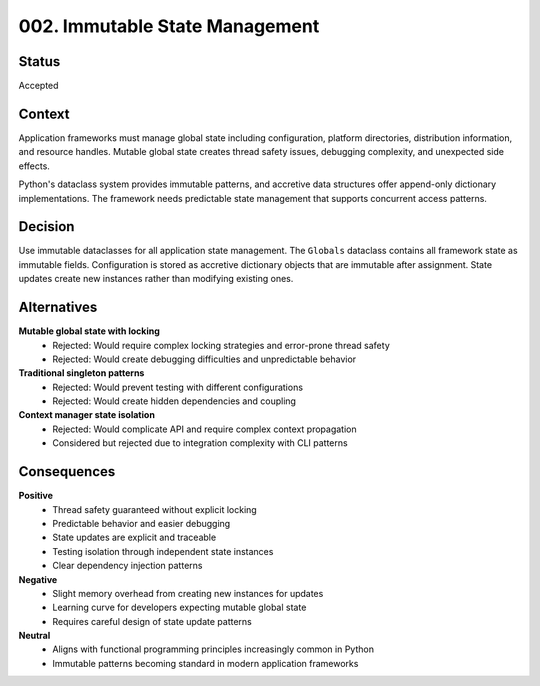 *******************************************************************************
002. Immutable State Management
*******************************************************************************

Status
===============================================================================

Accepted

Context
===============================================================================

Application frameworks must manage global state including configuration,
platform directories, distribution information, and resource handles. Mutable
global state creates thread safety issues, debugging complexity, and unexpected
side effects.

Python's dataclass system provides immutable patterns, and accretive data
structures offer append-only dictionary implementations. The framework needs
predictable state management that supports concurrent access patterns.

Decision
===============================================================================

Use immutable dataclasses for all application state management. The ``Globals``
dataclass contains all framework state as immutable fields. Configuration is
stored as accretive dictionary objects that are immutable after assignment.
State updates create new instances rather than modifying existing ones.

Alternatives
===============================================================================

**Mutable global state with locking**
  - Rejected: Would require complex locking strategies and error-prone thread safety
  - Rejected: Would create debugging difficulties and unpredictable behavior

**Traditional singleton patterns**
  - Rejected: Would prevent testing with different configurations
  - Rejected: Would create hidden dependencies and coupling

**Context manager state isolation**
  - Rejected: Would complicate API and require complex context propagation
  - Considered but rejected due to integration complexity with CLI patterns

Consequences
===============================================================================

**Positive**
  - Thread safety guaranteed without explicit locking
  - Predictable behavior and easier debugging
  - State updates are explicit and traceable
  - Testing isolation through independent state instances
  - Clear dependency injection patterns

**Negative**
  - Slight memory overhead from creating new instances for updates
  - Learning curve for developers expecting mutable global state
  - Requires careful design of state update patterns

**Neutral**
  - Aligns with functional programming principles increasingly common in Python
  - Immutable patterns becoming standard in modern application frameworks